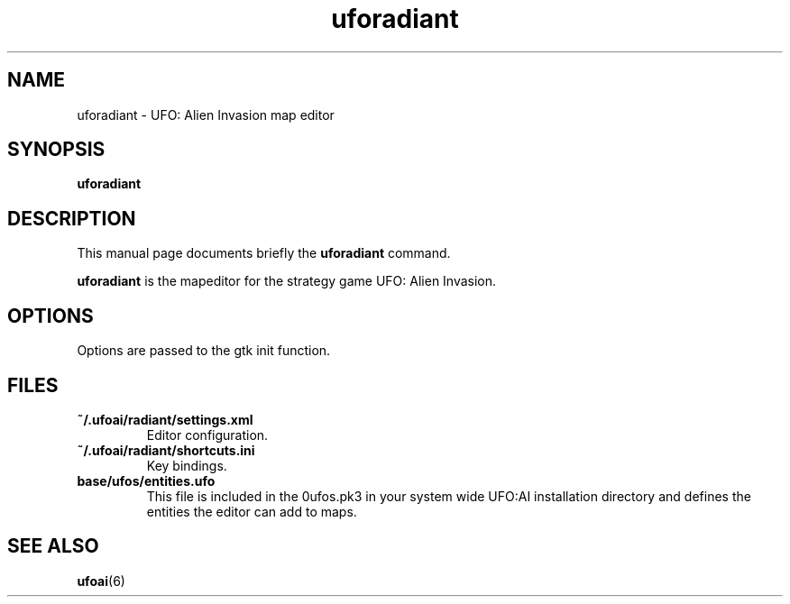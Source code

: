 .\" This man page was written by Markus Koschany in July 2013. It is provided
.\" under the GNU General Public License 2 or (at your option) any later version.
.TH uforadiant "1" "August 2013" "uforadiant" "graphics"
.SH NAME
uforadiant \- UFO: Alien Invasion map editor

.SH SYNOPSIS
.PP
\fBuforadiant\fR
.SH DESCRIPTION
This manual page documents briefly the
.B uforadiant
command.
.PP
\fBuforadiant\fP is the mapeditor for the strategy game UFO: Alien Invasion.

.SH OPTIONS
.PP
Options are passed to the gtk init function.

.SH "FILES"
.TP
\fB~/.ufoai/radiant/settings.xml\fR
Editor configuration\&.
.TP
\fB~/.ufoai/radiant/shortcuts.ini\fR
Key bindings\&.
.TP
\fBbase/ufos/entities.ufo\fR
This file is included in the 0ufos.pk3 in your system wide UFO:AI installation directory and defines the entities the editor can add to maps\&.
.SH "SEE ALSO"
.TP
\fBufoai\fR(6)
